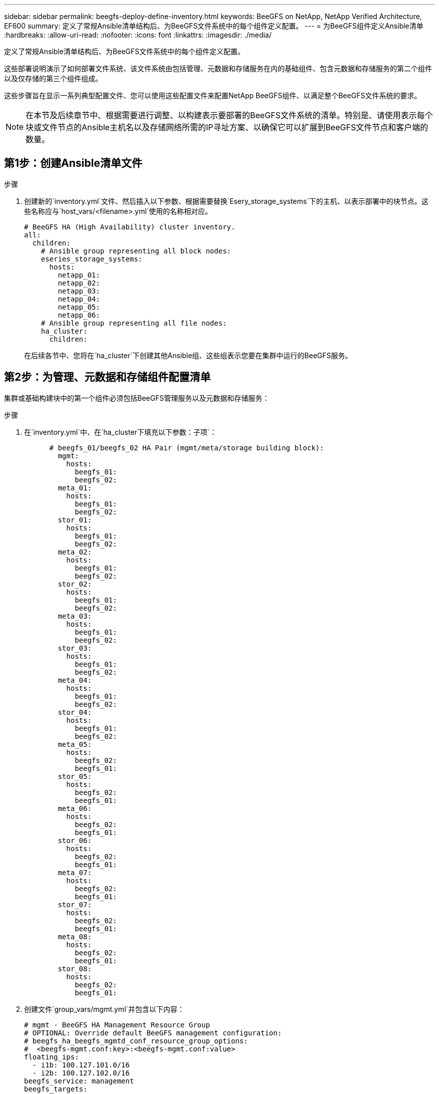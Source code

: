 ---
sidebar: sidebar 
permalink: beegfs-deploy-define-inventory.html 
keywords: BeeGFS on NetApp, NetApp Verified Architecture, EF600 
summary: 定义了常规Ansible清单结构后、为BeeGFS文件系统中的每个组件定义配置。 
---
= 为BeeGFS组件定义Ansible清单
:hardbreaks:
:allow-uri-read: 
:nofooter: 
:icons: font
:linkattrs: 
:imagesdir: ./media/


[role="lead"]
定义了常规Ansible清单结构后、为BeeGFS文件系统中的每个组件定义配置。

这些部署说明演示了如何部署文件系统、该文件系统由包括管理、元数据和存储服务在内的基础组件、包含元数据和存储服务的第二个组件以及仅存储的第三个组件组成。

这些步骤旨在显示一系列典型配置文件、您可以使用这些配置文件来配置NetApp BeeGFS组件、以满足整个BeeGFS文件系统的要求。


NOTE: 在本节及后续章节中、根据需要进行调整、以构建表示要部署的BeeGFS文件系统的清单。特别是、请使用表示每个块或文件节点的Ansible主机名以及存储网络所需的IP寻址方案、以确保它可以扩展到BeeGFS文件节点和客户端的数量。



== 第1步：创建Ansible清单文件

.步骤
. 创建新的`inventory.yml`文件、然后插入以下参数、根据需要替换`Esery_storage_systems`下的主机、以表示部署中的块节点。这些名称应与`host_vars/<filename>.yml`使用的名称相对应。
+
....
# BeeGFS HA (High Availability) cluster inventory.
all:
  children:
    # Ansible group representing all block nodes:
    eseries_storage_systems:
      hosts:
        netapp_01:
        netapp_02:
        netapp_03:
        netapp_04:
        netapp_05:
        netapp_06:
    # Ansible group representing all file nodes:
    ha_cluster:
      children:
....
+
在后续各节中、您将在`ha_cluster`下创建其他Ansible组、这些组表示您要在集群中运行的BeeGFS服务。





== 第2步：为管理、元数据和存储组件配置清单

集群或基础构建块中的第一个组件必须包括BeeGFS管理服务以及元数据和存储服务：

.步骤
. 在`inventory.yml`中、在`ha_cluster下填充以下参数：子项`：
+
....
      # beegfs_01/beegfs_02 HA Pair (mgmt/meta/storage building block):
        mgmt:
          hosts:
            beegfs_01:
            beegfs_02:
        meta_01:
          hosts:
            beegfs_01:
            beegfs_02:
        stor_01:
          hosts:
            beegfs_01:
            beegfs_02:
        meta_02:
          hosts:
            beegfs_01:
            beegfs_02:
        stor_02:
          hosts:
            beegfs_01:
            beegfs_02:
        meta_03:
          hosts:
            beegfs_01:
            beegfs_02:
        stor_03:
          hosts:
            beegfs_01:
            beegfs_02:
        meta_04:
          hosts:
            beegfs_01:
            beegfs_02:
        stor_04:
          hosts:
            beegfs_01:
            beegfs_02:
        meta_05:
          hosts:
            beegfs_02:
            beegfs_01:
        stor_05:
          hosts:
            beegfs_02:
            beegfs_01:
        meta_06:
          hosts:
            beegfs_02:
            beegfs_01:
        stor_06:
          hosts:
            beegfs_02:
            beegfs_01:
        meta_07:
          hosts:
            beegfs_02:
            beegfs_01:
        stor_07:
          hosts:
            beegfs_02:
            beegfs_01:
        meta_08:
          hosts:
            beegfs_02:
            beegfs_01:
        stor_08:
          hosts:
            beegfs_02:
            beegfs_01:
....
. 创建文件`group_vars/mgmt.yml`并包含以下内容：
+
....
# mgmt - BeeGFS HA Management Resource Group
# OPTIONAL: Override default BeeGFS management configuration:
# beegfs_ha_beegfs_mgmtd_conf_resource_group_options:
#  <beegfs-mgmt.conf:key>:<beegfs-mgmt.conf:value>
floating_ips:
  - i1b: 100.127.101.0/16
  - i2b: 100.127.102.0/16
beegfs_service: management
beegfs_targets:
  netapp_01:
    eseries_storage_pool_configuration:
      - name: beegfs_m1_m2_m5_m6
        raid_level: raid1
        criteria_drive_count: 4
        common_volume_configuration:
          segment_size_kb:  128
        volumes:
          - size: 1
            owning_controller: A
....
. 在`group_vars/`下、使用以下模板为资源组`mETA_01`到`mETA_08`创建文件、然后参考下表填写每个服务的占位值：
+
....
# meta_0X - BeeGFS HA Metadata Resource Group
beegfs_ha_beegfs_meta_conf_resource_group_options:
  connMetaPortTCP: <PORT>
  connMetaPortUDP: <PORT>
  tuneBindToNumaZone: <NUMA ZONE>
floating_ips:
  - <PREFERRED PORT:IP/SUBNET> # Example: i1b:192.168.120.1/16
  - <SECONDARY PORT:IP/SUBNET>
beegfs_service: metadata
beegfs_targets:
  <BLOCK NODE>:
    eseries_storage_pool_configuration:
      - name: <STORAGE POOL>
        raid_level: raid1
        criteria_drive_count: 4
        common_volume_configuration:
          segment_size_kb:  128
        volumes:
          - size: 21.25 # SEE NOTE BELOW!
            owning_controller: <OWNING CONTROLLER>
....
+

NOTE: 卷大小以整个存储池(也称为卷组)的百分比形式指定。NetApp强烈建议您在每个池中保留一些可用容量、以便为SSD过度配置留出空间(有关详细信息、请参见 https://www.netapp.com/pdf.html?item=/media/17009-tr4800pdf.pdf["NetApp EF600阵列简介"^]）。存储池`beegfs_m1_m2_m3_m3_m6`也会将池容量的1%分配给管理服务。因此、对于存储池中的元数据卷`beegfs_m1_m2_m5_m6`、如果使用1.92 TB或3.84 TB驱动器、请将此值设置为`21.25`；对于7.65 TB驱动器、请将此值设置为`22.25`；对于15.3 TB驱动器、请将此值设置为`23.75`。

+
|===
| 文件名 | Port | 浮动IP | NUMA区域 | 块节点 | 存储池 | 所属控制器 


| meta_01.yml | 8015 | i1b：100.127.101.1/16 i2b：100.127.102.1/16 | 0 | netapp_01 | beegfs_m1_m2_m3_m3_m6 | 答 


| meta_02.yml | 8025 | i2b：100.127.102.2/16 i1b：100.127.101.2/ 16 | 0 | netapp_01 | beegfs_m1_m2_m3_m3_m6 | B 


| meta_03.yml | 8035 | i3b：100.127.101.3/16 i4b：100.127.102.3/ 16 | 1. | netapp_02 | beegfs_m3_m4_m7_m8 | 答 


| meta_04.yml | 8045 | i4b：100.127.102.4/16 i3b：100.127.101.4/ 16 | 1. | netapp_02 | beegfs_m3_m4_m7_m8 | B 


| meta_05.yml | 8055 | i1b：100.127.101.5/16 i2b：100.127.102.5/ 16 | 0 | netapp_01 | beegfs_m1_m2_m3_m3_m6 | 答 


| meta_06.yml | 8065 | i2b：100.127.102.6/16 i1b：100.127.101.6/ 16 | 0 | netapp_01 | beegfs_m1_m2_m3_m3_m6 | B 


| meta_07.yml | 8075 | i3b：100.127.101.7/16 i4b：100.127.102.7/ 16 | 1. | netapp_02 | beegfs_m3_m4_m7_m8 | 答 


| meta_08.yml | 8085 | i4b：100.127.102.8/16 i3b：100.127.101.8/ 16 | 1. | netapp_02 | beegfs_m3_m4_m7_m8 | B 
|===
. 在`group_vars/`下、使用以下模板为资源组`stor_01`到`stor_08`创建文件、然后参考以下示例填写每个服务的占位值：
+
....
# stor_0X - BeeGFS HA Storage Resource Groupbeegfs_ha_beegfs_storage_conf_resource_group_options:
  connStoragePortTCP: <PORT>
  connStoragePortUDP: <PORT>
  tuneBindToNumaZone: <NUMA ZONE>
floating_ips:
  - <PREFERRED PORT:IP/SUBNET>
  - <SECONDARY PORT:IP/SUBNET>
beegfs_service: storage
beegfs_targets:
  <BLOCK NODE>:
    eseries_storage_pool_configuration:
      - name: <STORAGE POOL>
        raid_level: raid6
        criteria_drive_count: 10
        common_volume_configuration:
          segment_size_kb: 512        volumes:
          - size: 21.50 # See note below!             owning_controller: <OWNING CONTROLLER>
          - size: 21.50            owning_controller: <OWNING CONTROLLER>
....
+

NOTE: 有关要使用的正确大小、请参见 link:beegfs-deploy-recommended-volume-percentages.html["建议的存储池过度配置百分比"]。

+
|===
| 文件名 | Port | 浮动IP | NUMA区域 | 块节点 | 存储池 | 所属控制器 


| STOR_01.yml | 8013 | i1b：100.127.103.1/16 i2b：100.127.104.1/ 16 | 0 | netapp_01 | beegfs_s1_s2 | 答 


| STOR_02.yml | 8023 | i2b：100.127.104.2/16 i1b：100.127.103.2/ 16 | 0 | netapp_01 | beegfs_s1_s2 | B 


| STOR_03.yml | 8033 | i3b：100.127.103.3/16 i4b：100.127.104.3/ 16 | 1. | netapp_02 | beegfs_s3_s4. | 答 


| STOR_04.yml | 8043 | i4b：100.127.104.4/16 i3b：100.127.103.4/ 16 | 1. | netapp_02 | beegfs_s3_s4. | B 


| STOR_05.yml | 8053 | i1b：100.127.103.5/16 i2b：100.127.104.5/ 16 | 0 | netapp_01 | beegfs_s5_s6 | 答 


| STOR_06.yml | 8063 | i2b：100.127.104.6/16 i1b：100.127.103.6/ 16 | 0 | netapp_01 | beegfs_s5_s6 | B 


| STOR_07.yml | 8073. | i3b：100.127.103.7/16 i4b：100.127.104.7/ 16 | 1. | netapp_02 | beegfs_s7_s8. | 答 


| STOR_08.yml | 8083. | i4b：100.127.104.8/16 i3b：100.127.103.8/ 16 | 1. | netapp_02 | beegfs_s7_s8. | B 
|===




== 第3步：为元数据+存储构建块配置清单

以下步骤介绍如何为BeeGFS元数据+存储构建块设置Ansible清单。

.步骤
. 在`inventory.yml`中、在现有配置下填充以下参数：
+
....
        meta_09:
          hosts:
            beegfs_03:
            beegfs_04:
        stor_09:
          hosts:
            beegfs_03:
            beegfs_04:
        meta_10:
          hosts:
            beegfs_03:
            beegfs_04:
        stor_10:
          hosts:
            beegfs_03:
            beegfs_04:
        meta_11:
          hosts:
            beegfs_03:
            beegfs_04:
        stor_11:
          hosts:
            beegfs_03:
            beegfs_04:
        meta_12:
          hosts:
            beegfs_03:
            beegfs_04:
        stor_12:
          hosts:
            beegfs_03:
            beegfs_04:
        meta_13:
          hosts:
            beegfs_04:
            beegfs_03:
        stor_13:
          hosts:
            beegfs_04:
            beegfs_03:
        meta_14:
          hosts:
            beegfs_04:
            beegfs_03:
        stor_14:
          hosts:
            beegfs_04:
            beegfs_03:
        meta_15:
          hosts:
            beegfs_04:
            beegfs_03:
        stor_15:
          hosts:
            beegfs_04:
            beegfs_03:
        meta_16:
          hosts:
            beegfs_04:
            beegfs_03:
        stor_16:
          hosts:
            beegfs_04:
            beegfs_03:
....
. 在`group_vars/`下、使用以下模板为资源组`mETA_09`到`mETA_16`创建文件、然后参考以下示例填写每个服务的占位值：
+
....
# meta_0X - BeeGFS HA Metadata Resource Group
beegfs_ha_beegfs_meta_conf_resource_group_options:
  connMetaPortTCP: <PORT>
  connMetaPortUDP: <PORT>
  tuneBindToNumaZone: <NUMA ZONE>
floating_ips:
  - <PREFERRED PORT:IP/SUBNET>
  - <SECONDARY PORT:IP/SUBNET>
beegfs_service: metadata
beegfs_targets:
  <BLOCK NODE>:
    eseries_storage_pool_configuration:
      - name: <STORAGE POOL>
        raid_level: raid1
        criteria_drive_count: 4
        common_volume_configuration:
          segment_size_kb: 128
        volumes:
          - size: 21.5 # SEE NOTE BELOW!
            owning_controller: <OWNING CONTROLLER>
....
+

NOTE: 有关要使用的正确大小、请参见 link:beegfs-deploy-recommended-volume-percentages.html["建议的存储池过度配置百分比"]。

+
|===
| 文件名 | Port | 浮动IP | NUMA区域 | 块节点 | 存储池 | 所属控制器 


| meta_09.yml | 8015 | i1b：100.127.101.9/16 i2b：100.127.102.9/ 16 | 0 | netapp_03 | Beegfs_M9_M10_M13_M14 | 答 


| meta_10.yml | 8025 | i2b：100.127.102.10/16 i1b：100.127.101.10/ 16 | 0 | netapp_03 | Beegfs_M9_M10_M13_M14 | B 


| meta_11.yml | 8035 | i3b：100.127.2.1.1/16 i4b：100.127.102.11/16 | 1. | netapp_04 | Beegfs_M11_M12_M15_16 | 答 


| meta_12.yml | 8045 | i4b：100.127.102.12/16 i3b：100.127.101.12/ 16 | 1. | netapp_04 | Beegfs_M11_M12_M15_16 | B 


| meta_13.yml | 8055 | i1b：100.127.107.13/16 i2b：100.127.102.13/16 | 0 | netapp_03 | Beegfs_M9_M10_M13_M14 | 答 


| meta_14.yml | 8065 | i2b：100.127.102.14/16 i1b：100.127.101.14/ 16 | 0 | netapp_03 | Beegfs_M9_M10_M13_M14 | B 


| meta_15.yml | 8075 | i3b：100.127.101.15/16 i4b：100.127.102.15/ 16 | 1. | netapp_04 | Beegfs_M11_M12_M15_16 | 答 


| meta_16.yml | 8085 | i4b：100.127.102.16/16 i3b：100.127.101.16/ 16 | 1. | netapp_04 | Beegfs_M11_M12_M15_16 | B 
|===
. 在`group_vars/下、`使用以下模板为资源组`stor_09`到`stor_16`创建文件、然后参考以下示例填写每个服务的占位值：
+
....
# stor_0X - BeeGFS HA Storage Resource Group
beegfs_ha_beegfs_storage_conf_resource_group_options:
  connStoragePortTCP: <PORT>
  connStoragePortUDP: <PORT>
  tuneBindToNumaZone: <NUMA ZONE>
floating_ips:
  - <PREFERRED PORT:IP/SUBNET>
  - <SECONDARY PORT:IP/SUBNET>
beegfs_service: storage
beegfs_targets:
  <BLOCK NODE>:
    eseries_storage_pool_configuration:
      - name: <STORAGE POOL>
        raid_level: raid6
        criteria_drive_count: 10
        common_volume_configuration:
          segment_size_kb: 512        volumes:
          - size: 21.50 # See note below!
            owning_controller: <OWNING CONTROLLER>
          - size: 21.50            owning_controller: <OWNING CONTROLLER>
....
+

NOTE: 有关要使用的正确大小、请参见 link:beegfs-deploy-recommended-volume-percentages.html["建议的存储池过度配置百分比"]...

+
|===
| 文件名 | Port | 浮动IP | NUMA区域 | 块节点 | 存储池 | 所属控制器 


| STOR_09.yml | 8013 | i1b：100.127.103.9/16 i2b：100.127.104.9/ 16 | 0 | netapp_03 | beegfs_s9_s10 | 答 


| STOR_10.yml | 8023 | i2b：100.127.104.10/16 i1b：100.127.103.10/ 16 | 0 | netapp_03 | beegfs_s9_s10 | B 


| STOR_11.yml | 8033 | i3b：100.127.103.11/16 i4b：100.127.104.11/ 16 | 1. | netapp_04 | beegfs_s11_s12 | 答 


| STOR_12.yml | 8043 | i4b：100.127.104.12/16 i3b：100.127.103.12/ 16 | 1. | netapp_04 | beegfs_s11_s12 | B 


| STOR_13.yml | 8053 | i1b：100.127.103.13/16 i2b：100.127.104.13/ 16 | 0 | netapp_03 | beegfs_s13_s14 | 答 


| STOR_14.yml | 8063 | i2b：100.127.104.14/16 i1b：100.127.103.14/ 16 | 0 | netapp_03 | beegfs_s13_s14 | B 


| STOR_15.yml | 8073. | i3b：100.127.103.15/16 i4b：100.127.104.15/ 16 | 1. | netapp_04 | beegfs_s15_s16 | 答 


| STOR_16.yml | 8083. | i4b：100.127.104.16/16 i3b：100.127.103.16/ 16 | 1. | netapp_04 | beegfs_s15_s16 | B 
|===




== 第4步：为纯存储组件配置清单

以下步骤介绍如何为BeeGFS纯存储组件设置Ansible清单。设置元数据+存储与仅存储组件的配置之间的主要区别是、省略了所有元数据资源组、并将每个存储池的`Criteria_drive_count`从10更改为12。

.步骤
. 在`inventory.yml`中、在现有配置下填充以下参数：
+
....
      # beegfs_05/beegfs_06 HA Pair (storage only building block):
        stor_17:
          hosts:
            beegfs_05:
            beegfs_06:
        stor_18:
          hosts:
            beegfs_05:
            beegfs_06:
        stor_19:
          hosts:
            beegfs_05:
            beegfs_06:
        stor_20:
          hosts:
            beegfs_05:
            beegfs_06:
        stor_21:
          hosts:
            beegfs_06:
            beegfs_05:
        stor_22:
          hosts:
            beegfs_06:
            beegfs_05:
        stor_23:
          hosts:
            beegfs_06:
            beegfs_05:
        stor_24:
          hosts:
            beegfs_06:
            beegfs_05:
....
. 在`group_vars/`下、使用以下模板为资源组`stor_17`到`stor_24`创建文件、然后参考以下示例填写每个服务的占位值：
+
....
# stor_0X - BeeGFS HA Storage Resource Group
beegfs_ha_beegfs_storage_conf_resource_group_options:
  connStoragePortTCP: <PORT>
  connStoragePortUDP: <PORT>
  tuneBindToNumaZone: <NUMA ZONE>
floating_ips:
  - <PREFERRED PORT:IP/SUBNET>
  - <SECONDARY PORT:IP/SUBNET>
beegfs_service: storage
beegfs_targets:
  <BLOCK NODE>:
    eseries_storage_pool_configuration:
      - name: <STORAGE POOL>
        raid_level: raid6
        criteria_drive_count: 12
        common_volume_configuration:
          segment_size_kb: 512
        volumes:
          - size: 21.50 # See note below!
            owning_controller: <OWNING CONTROLLER>
          - size: 21.50
            owning_controller: <OWNING CONTROLLER>
....
+

NOTE: 有关要使用的正确大小、请参见 link:beegfs-deploy-recommended-volume-percentages.html["建议的存储池过度配置百分比"]。

+
|===
| 文件名 | Port | 浮动IP | NUMA区域 | 块节点 | 存储池 | 所属控制器 


| STOR_17.yml | 8013 | i1b：100.127.103.17/16 i2b：100.127.104.17/ 16 | 0 | netapp_05 | beegfs_s17_s18 | 答 


| STOR_18.yml | 8023 | i2b：100.127.104.18/16 i1b：100.127.103.18/ 16 | 0 | netapp_05 | beegfs_s17_s18 | B 


| STOR_19.yml | 8033 | i3b：100.127.103.19/16 i4b：100.127.104.19/ 16 | 1. | netapp_06 | beegfs_s19_s20 | 答 


| STOR_20.yml | 8043 | i4b：100.127.104.20/16 i3b：100.127.103.20/ 16 | 1. | netapp_06 | beegfs_s19_s20 | B 


| STOR_21.yml | 8053 | i1b：100.127.103.21/16 i2b：100.127.104.21/ 16 | 0 | netapp_05 | Beegfs_S21_S22 | 答 


| STOR_22.yml | 8063 | i2b：100.127.104.22/16 i1b：100.127.103.22/ 16 | 0 | netapp_05 | Beegfs_S21_S22 | B 


| STOR_23.yml | 8073. | i3b：100.127.103.23/16 i4b：100.127.104.23/ 16 | 1. | netapp_06 | beegfs_s23_s24 | 答 


| STOR_24.yml | 8083. | i4b：100.127.104.24/16 i3b：100.127.103.24/ 16 | 1. | netapp_06 | beegfs_s23_s24 | B 
|===

